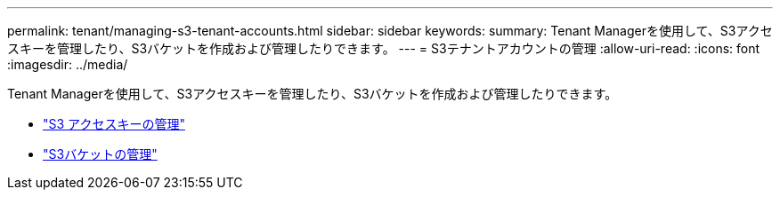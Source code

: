 ---
permalink: tenant/managing-s3-tenant-accounts.html 
sidebar: sidebar 
keywords:  
summary: Tenant Managerを使用して、S3アクセスキーを管理したり、S3バケットを作成および管理したりできます。 
---
= S3テナントアカウントの管理
:allow-uri-read: 
:icons: font
:imagesdir: ../media/


[role="lead"]
Tenant Managerを使用して、S3アクセスキーを管理したり、S3バケットを作成および管理したりできます。

* link:managing-s3-access-keys.html["S3 アクセスキーの管理"]
* link:managing-s3-buckets.html["S3バケットの管理"]

